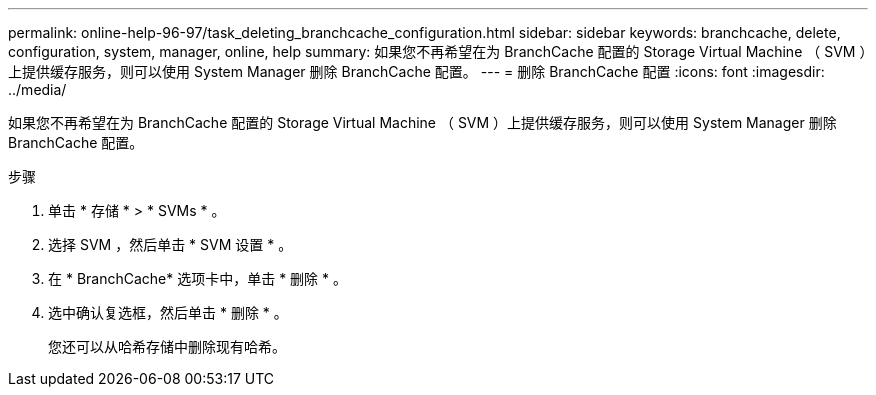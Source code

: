 ---
permalink: online-help-96-97/task_deleting_branchcache_configuration.html 
sidebar: sidebar 
keywords: branchcache, delete, configuration, system, manager, online, help 
summary: 如果您不再希望在为 BranchCache 配置的 Storage Virtual Machine （ SVM ）上提供缓存服务，则可以使用 System Manager 删除 BranchCache 配置。 
---
= 删除 BranchCache 配置
:icons: font
:imagesdir: ../media/


[role="lead"]
如果您不再希望在为 BranchCache 配置的 Storage Virtual Machine （ SVM ）上提供缓存服务，则可以使用 System Manager 删除 BranchCache 配置。

.步骤
. 单击 * 存储 * > * SVMs * 。
. 选择 SVM ，然后单击 * SVM 设置 * 。
. 在 * BranchCache* 选项卡中，单击 * 删除 * 。
. 选中确认复选框，然后单击 * 删除 * 。
+
您还可以从哈希存储中删除现有哈希。


